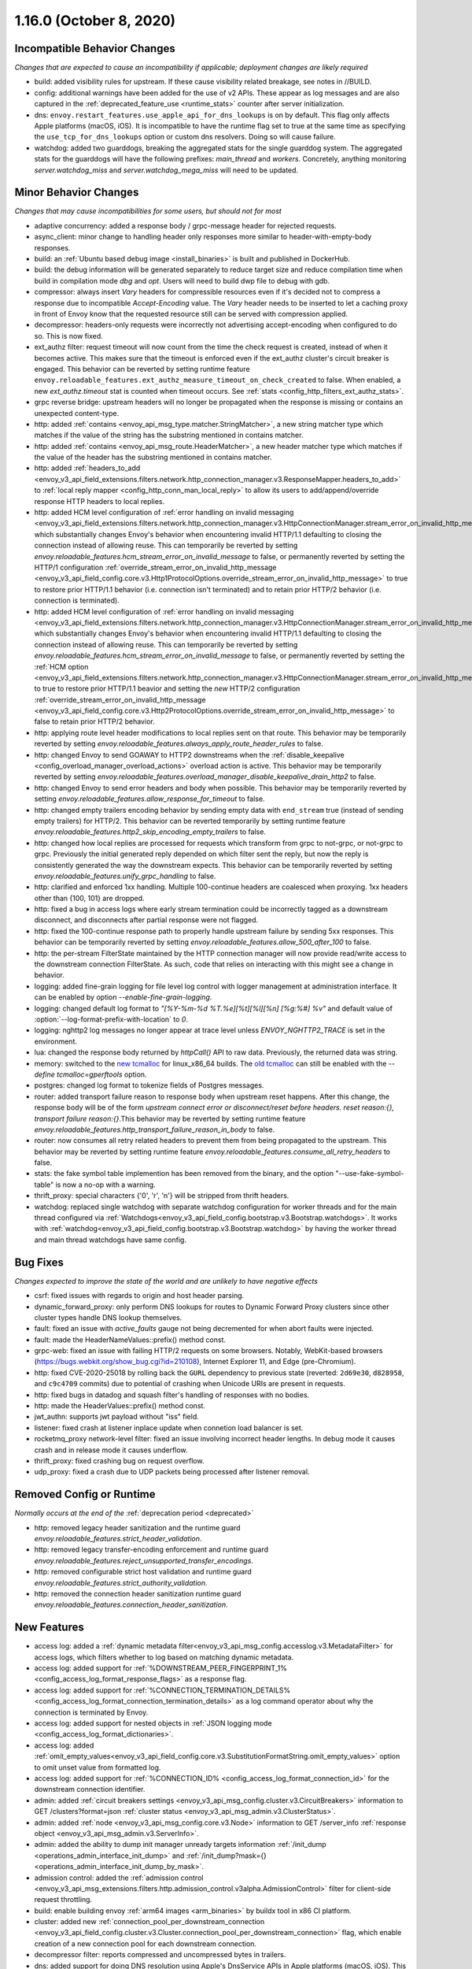 1.16.0 (October 8, 2020)
========================

Incompatible Behavior Changes
-----------------------------
*Changes that are expected to cause an incompatibility if applicable; deployment changes are likely required*

* build: added visibility rules for upstream. If these cause visibility related breakage, see notes in //BUILD.
* config: additional warnings have been added for the use of v2 APIs. These appear as log messages
  and are also captured in the :ref:`deprecated_feature_use <runtime_stats>` counter after server
  initialization.
* dns: ``envoy.restart_features.use_apple_api_for_dns_lookups`` is on by default. This flag only affects Apple platforms (macOS, iOS). It is incompatible to have the runtime flag set to true at the same time as specifying the ``use_tcp_for_dns_lookups`` option or custom dns resolvers. Doing so will cause failure.
* watchdog: added two guarddogs, breaking the aggregated stats for the single guarddog system. The aggregated stats for the guarddogs will have the following prefixes: `main_thread` and `workers`. Concretely, anything monitoring `server.watchdog_miss` and `server.watchdog_mega_miss` will need to be updated.

Minor Behavior Changes
----------------------
*Changes that may cause incompatibilities for some users, but should not for most*

* adaptive concurrency: added a response body / grpc-message header for rejected requests.
* async_client: minor change to handling header only responses more similar to header-with-empty-body responses.
* build: an :ref:`Ubuntu based debug image <install_binaries>` is built and published in DockerHub.
* build: the debug information will be generated separately to reduce target size and reduce compilation time when build in compilation mode `dbg` and `opt`. Users will need to build dwp file to debug with gdb.
* compressor: always insert `Vary` headers for compressible resources even if it's decided not to compress a response due to incompatible `Accept-Encoding` value. The `Vary` header needs to be inserted to let a caching proxy in front of Envoy know that the requested resource still can be served with compression applied.
* decompressor: headers-only requests were incorrectly not advertising accept-encoding when configured to do so. This is now fixed.
* ext_authz filter: request timeout will now count from the time the check request is created, instead of when it becomes active. This makes sure that the timeout is enforced even if the ext_authz cluster's circuit breaker is engaged.
  This behavior can be reverted by setting runtime feature ``envoy.reloadable_features.ext_authz_measure_timeout_on_check_created`` to false. When enabled, a new `ext_authz.timeout` stat is counted when timeout occurs. See :ref:`stats <config_http_filters_ext_authz_stats>`.
* grpc reverse bridge: upstream headers will no longer be propagated when the response is missing or contains an unexpected content-type.
* http: added :ref:`contains <envoy_api_msg_type.matcher.StringMatcher>`, a new string matcher type which matches if the value of the string has the substring mentioned in contains matcher.
* http: added :ref:`contains <envoy_api_msg_route.HeaderMatcher>`, a new header matcher type which matches if the value of the header has the substring mentioned in contains matcher.
* http: added :ref:`headers_to_add <envoy_v3_api_field_extensions.filters.network.http_connection_manager.v3.ResponseMapper.headers_to_add>` to :ref:`local reply mapper <config_http_conn_man_local_reply>` to allow its users to add/append/override response HTTP headers to local replies.
* http: added HCM level configuration of :ref:`error handling on invalid messaging <envoy_v3_api_field_extensions.filters.network.http_connection_manager.v3.HttpConnectionManager.stream_error_on_invalid_http_message>` which substantially changes Envoy's behavior when encountering invalid HTTP/1.1 defaulting to closing the connection instead of allowing reuse. This can temporarily be reverted by setting `envoy.reloadable_features.hcm_stream_error_on_invalid_message` to false, or permanently reverted by setting the HTTP/1 configuration :ref:`override_stream_error_on_invalid_http_message <envoy_v3_api_field_config.core.v3.Http1ProtocolOptions.override_stream_error_on_invalid_http_message>` to true to restore prior HTTP/1.1 behavior (i.e. connection isn't terminated) and to retain prior HTTP/2 behavior (i.e. connection is terminated).
* http: added HCM level configuration of :ref:`error handling on invalid messaging <envoy_v3_api_field_extensions.filters.network.http_connection_manager.v3.HttpConnectionManager.stream_error_on_invalid_http_message>` which substantially changes Envoy's behavior when encountering invalid HTTP/1.1 defaulting to closing the connection instead of allowing reuse. This can temporarily be reverted by setting `envoy.reloadable_features.hcm_stream_error_on_invalid_message` to false, or permanently reverted by setting the :ref:`HCM option <envoy_v3_api_field_extensions.filters.network.http_connection_manager.v3.HttpConnectionManager.stream_error_on_invalid_http_message>` to true to restore prior HTTP/1.1 beavior and setting the *new* HTTP/2 configuration :ref:`override_stream_error_on_invalid_http_message <envoy_v3_api_field_config.core.v3.Http2ProtocolOptions.override_stream_error_on_invalid_http_message>` to false to retain prior HTTP/2 behavior.
* http: applying route level header modifications to local replies sent on that route. This behavior may be temporarily reverted by setting `envoy.reloadable_features.always_apply_route_header_rules` to false.
* http: changed Envoy to send GOAWAY to HTTP2 downstreams when the :ref:`disable_keepalive <config_overload_manager_overload_actions>` overload action is active. This behavior may be temporarily reverted by setting `envoy.reloadable_features.overload_manager_disable_keepalive_drain_http2` to false.
* http: changed Envoy to send error headers and body when possible. This behavior may be temporarily reverted by setting `envoy.reloadable_features.allow_response_for_timeout` to false.
* http: changed empty trailers encoding behavior by sending empty data with ``end_stream`` true (instead of sending empty trailers) for HTTP/2. This behavior can be reverted temporarily by setting runtime feature `envoy.reloadable_features.http2_skip_encoding_empty_trailers` to false.
* http: changed how local replies are processed for requests which transform from grpc to not-grpc, or not-grpc to grpc. Previously the initial generated reply depended on which filter sent the reply, but now the reply is consistently generated the way the downstream expects. This behavior can be temporarily reverted by setting `envoy.reloadable_features.unify_grpc_handling` to false.
* http: clarified and enforced 1xx handling. Multiple 100-continue headers are coalesced when proxying. 1xx headers other than {100, 101} are dropped.
* http: fixed a bug in access logs where early stream termination could be incorrectly tagged as a downstream disconnect, and disconnects after partial response were not flagged.
* http: fixed the 100-continue response path to properly handle upstream failure by sending 5xx responses. This behavior can be temporarily reverted by setting `envoy.reloadable_features.allow_500_after_100` to false.
* http: the per-stream FilterState maintained by the HTTP connection manager will now provide read/write access to the downstream connection FilterState. As such, code that relies on interacting with this might
  see a change in behavior.
* logging: added fine-grain logging for file level log control with logger management at administration interface. It can be enabled by option `--enable-fine-grain-logging`.
* logging: changed default log format to `"[%Y-%m-%d %T.%e][%t][%l][%n] [%g:%#] %v"` and default value of :option:`--log-format-prefix-with-location` to `0`.
* logging: nghttp2 log messages no longer appear at trace level unless `ENVOY_NGHTTP2_TRACE` is set
  in the environment.
* lua: changed the response body returned by `httpCall()` API to raw data. Previously, the returned data was string.
* memory: switched to the `new tcmalloc <https://github.com/google/tcmalloc>`_ for linux_x86_64 builds. The `old tcmalloc <https://github.com/gperftools/gperftools>`_ can still be enabled with the `--define tcmalloc=gperftools` option.
* postgres: changed log format to tokenize fields of Postgres messages.
* router: added transport failure reason to response body when upstream reset happens. After this change, the response body will be of the form `upstream connect error or disconnect/reset before headers. reset reason:{}, transport failure reason:{}`.This behavior may be reverted by setting runtime feature `envoy.reloadable_features.http_transport_failure_reason_in_body` to false.
* router: now consumes all retry related headers to prevent them from being propagated to the upstream. This behavior may be reverted by setting runtime feature `envoy.reloadable_features.consume_all_retry_headers` to false.
* stats: the fake symbol table implemention has been removed from the binary, and the option "--use-fake-symbol-table" is now a no-op with a warning.
* thrift_proxy: special characters {'\0', '\r', '\n'} will be stripped from thrift headers.
* watchdog: replaced single watchdog with separate watchdog configuration for worker threads and for the main thread configured via :ref:`Watchdogs<envoy_v3_api_field_config.bootstrap.v3.Bootstrap.watchdogs>`. It works with :ref:`watchdog<envoy_v3_api_field_config.bootstrap.v3.Bootstrap.watchdog>` by having the worker thread and main thread watchdogs have same config.

Bug Fixes
---------
*Changes expected to improve the state of the world and are unlikely to have negative effects*

* csrf: fixed issues with regards to origin and host header parsing.
* dynamic_forward_proxy: only perform DNS lookups for routes to Dynamic Forward Proxy clusters since other cluster types handle DNS lookup themselves.
* fault: fixed an issue with `active_faults` gauge not being decremented for when abort faults were injected.
* fault: made the HeaderNameValues::prefix() method const.
* grpc-web: fixed an issue with failing HTTP/2 requests on some browsers. Notably, WebKit-based browsers (https://bugs.webkit.org/show_bug.cgi?id=210108), Internet Explorer 11, and Edge (pre-Chromium).
* http: fixed CVE-2020-25018 by rolling back the ``GURL`` dependency to previous state (reverted: ``2d69e30``, ``d828958``, and ``c9c4709`` commits) due to potential of crashing when Unicode URIs are present in requests.
* http: fixed bugs in datadog and squash filter's handling of responses with no bodies.
* http: made the HeaderValues::prefix() method const.
* jwt_authn: supports jwt payload without "iss" field.
* listener: fixed crash at listener inplace update when connetion load balancer is set.
* rocketmq_proxy network-level filter: fixed an issue involving incorrect header lengths. In debug mode it causes crash and in release mode it causes underflow.
* thrift_proxy: fixed crashing bug on request overflow.
* udp_proxy: fixed a crash due to UDP packets being processed after listener removal.

Removed Config or Runtime
-------------------------
*Normally occurs at the end of the* :ref:`deprecation period <deprecated>`

* http: removed legacy header sanitization and the runtime guard `envoy.reloadable_features.strict_header_validation`.
* http: removed legacy transfer-encoding enforcement and runtime guard `envoy.reloadable_features.reject_unsupported_transfer_encodings`.
* http: removed configurable strict host validation and runtime guard `envoy.reloadable_features.strict_authority_validation`.
* http: removed the connection header sanitization runtime guard `envoy.reloadable_features.connection_header_sanitization`.

New Features
------------
* access log: added a :ref:`dynamic metadata filter<envoy_v3_api_msg_config.accesslog.v3.MetadataFilter>` for access logs, which filters whether to log based on matching dynamic metadata.
* access log: added support for :ref:`%DOWNSTREAM_PEER_FINGERPRINT_1% <config_access_log_format_response_flags>` as a response flag.
* access log: added support for :ref:`%CONNECTION_TERMINATION_DETAILS% <config_access_log_format_connection_termination_details>` as a log command operator about why the connection is terminated by Envoy.
* access log: added support for nested objects in :ref:`JSON logging mode <config_access_log_format_dictionaries>`.
* access log: added :ref:`omit_empty_values<envoy_v3_api_field_config.core.v3.SubstitutionFormatString.omit_empty_values>` option to omit unset value from formatted log.
* access log: added support for :ref:`%CONNECTION_ID% <config_access_log_format_connection_id>` for the downstream connection identifier.
* admin: added :ref:`circuit breakers settings <envoy_v3_api_msg_config.cluster.v3.CircuitBreakers>` information to GET /clusters?format=json :ref:`cluster status <envoy_v3_api_msg_admin.v3.ClusterStatus>`.
* admin: added :ref:`node <envoy_v3_api_msg_config.core.v3.Node>` information to GET /server_info :ref:`response object <envoy_v3_api_msg_admin.v3.ServerInfo>`.
* admin: added the ability to dump init manager unready targets information :ref:`/init_dump <operations_admin_interface_init_dump>` and :ref:`/init_dump?mask={} <operations_admin_interface_init_dump_by_mask>`.
* admission control: added the :ref:`admission control <envoy_v3_api_msg_extensions.filters.http.admission_control.v3alpha.AdmissionControl>` filter for client-side request throttling.
* build: enable building envoy :ref:`arm64 images <arm_binaries>` by buildx tool in x86 CI platform.
* cluster: added new :ref:`connection_pool_per_downstream_connection <envoy_v3_api_field_config.cluster.v3.Cluster.connection_pool_per_downstream_connection>` flag, which enable creation of a new connection pool for each downstream connection.
* decompressor filter: reports compressed and uncompressed bytes in trailers.
* dns: added support for doing DNS resolution using Apple's DnsService APIs in Apple platforms (macOS, iOS). This feature is ON by default, and is only configurable via the ``envoy.restart_features.use_apple_api_for_dns_lookups`` runtime key. Note that this value is latched during server startup and changing the runtime key is a no-op during the lifetime of the process.
* dns_filter: added support for answering :ref:`service record<envoy_v3_api_msg_data.dns.v3.DnsTable.DnsService>` queries.
* dynamic_forward_proxy: added :ref:`use_tcp_for_dns_lookups<envoy_v3_api_field_extensions.common.dynamic_forward_proxy.v3.DnsCacheConfig.use_tcp_for_dns_lookups>` option to use TCP for DNS lookups in order to match the DNS options for :ref:`Clusters<envoy_v3_api_msg_config.cluster.v3.Cluster>`.
* ext_authz filter: added support for emitting dynamic metadata for both :ref:`HTTP <config_http_filters_ext_authz_dynamic_metadata>` and :ref:`network <config_network_filters_ext_authz_dynamic_metadata>` filters.
  The emitted dynamic metadata is set by :ref:`dynamic metadata <envoy_v3_api_field_service.auth.v3.CheckResponse.dynamic_metadata>` field in a returned :ref:`CheckResponse <envoy_v3_api_msg_service.auth.v3.CheckResponse>`.
* ext_authz filter: added :ref:`stat_prefix <envoy_v3_api_field_extensions.filters.http.ext_authz.v3.ExtAuthz.stat_prefix>` as an optional additional prefix for the statistics emitted from `ext_authz` HTTP filter.
* ext_authz filter: added support for enabling the filter based on :ref:`dynamic metadata <envoy_v3_api_field_extensions.filters.http.ext_authz.v3.ExtAuthz.filter_enabled_metadata>`.
* ext_authz filter: added support for letting the authorization server instruct Envoy to remove headers from the original request by setting the new field :ref:`headers_to_remove <envoy_v3_api_field_service.auth.v3.OkHttpResponse.headers_to_remove>` before forwarding it to the upstream.
* ext_authz filter: added support for sending :ref:`raw bytes as request body <envoy_v3_api_field_service.auth.v3.AttributeContext.HttpRequest.raw_body>` of a gRPC check request by setting :ref:`pack_as_bytes <envoy_v3_api_field_extensions.filters.http.ext_authz.v3.BufferSettings.pack_as_bytes>` to true.
* ext_authz_filter: added :ref:`disable_request_body_buffering <envoy_v3_api_field_extensions.filters.http.ext_authz.v3.CheckSettings.disable_request_body_buffering>` to disable request data buffering per-route.
* grpc-json: support specifying `response_body` field in for `google.api.HttpBody` message.
* hds: added :ref:`cluster_endpoints_health <envoy_v3_api_field_service.health.v3.EndpointHealthResponse.cluster_endpoints_health>` to HDS responses, keeping endpoints in the same groupings as they were configured in the HDS specifier by cluster and locality instead of as a flat list.
* hds: added :ref:`transport_socket_matches <envoy_v3_api_field_service.health.v3.ClusterHealthCheck.transport_socket_matches>` to HDS cluster health check specifier, so the existing match filter :ref:`transport_socket_match_criteria <envoy_v3_api_field_config.core.v3.HealthCheck.transport_socket_match_criteria>` in the repeated field :ref:`health_checks <envoy_v3_api_field_service.health.v3.ClusterHealthCheck.health_checks>` has context to match against. This unblocks support for health checks over HTTPS and HTTP/2.
* hot restart: added :option:`--socket-path` and :option:`--socket-mode` to configure UDS path in the filesystem and set permission to it.
* http: added HTTP/2 support for :ref:`connection keepalive <envoy_v3_api_field_config.core.v3.Http2ProtocolOptions.connection_keepalive>` via PING.
* http: added support for :ref:`%DOWNSTREAM_PEER_FINGERPRINT_1% <config_http_conn_man_headers_custom_request_headers>` as custom header.
* http: added :ref:`allow_chunked_length <envoy_v3_api_field_config.core.v3.Http1ProtocolOptions.allow_chunked_length>` configuration option for HTTP/1 codec to allow processing requests/responses with both Content-Length and Transfer-Encoding: chunked headers. If such message is served and option is enabled - per RFC Content-Length is ignored and removed.
* http: added :ref:`CDN Loop filter <envoy_v3_api_msg_extensions.filters.http.cdn_loop.v3alpha.CdnLoopConfig>` and :ref:`documentation <config_http_filters_cdn_loop>`.
* http: added :ref:`MaxStreamDuration proto <envoy_v3_api_msg_config.route.v3.RouteAction.MaxStreamDuration>` for configuring per-route downstream duration timeouts.
* http: introduced new HTTP/1 and HTTP/2 codec implementations that will remove the use of exceptions for control flow due to high risk factors and instead use error statuses. The old behavior is used by default for HTTP/1.1 and HTTP/2 server connections. The new codecs can be enabled for testing by setting the runtime feature `envoy.reloadable_features.new_codec_behavior` to true. The new codecs will be in development for one month, and then enabled by default while the old codecs are deprecated.
* http: modified the HTTP header-map data-structure to use an underlying dictionary and a list (no change to the header-map API). To conform with previous versions, the use of a dictionary is currently disabled. It can be enabled by setting the `envoy.http.headermap.lazy_map_min_size` runtime feature to a non-negative number which defines the minimal number of headers in a request/response/trailers required for using a dictionary in addition to the list. Our current benchmarks suggest that the value 3 is a good threshold for most workloads.
* load balancer: added :ref:`RingHashLbConfig<envoy_v3_api_msg_config.cluster.v3.Cluster.MaglevLbConfig>` to configure the table size of Maglev consistent hash.
* load balancer: added a :ref:`configuration<envoy_v3_api_msg_config.cluster.v3.Cluster.LeastRequestLbConfig>` option to specify the active request bias used by the least request load balancer.
* load balancer: added an :ref:`option <envoy_v3_api_field_config.cluster.v3.Cluster.LbSubsetConfig.LbSubsetSelector.single_host_per_subset>` to optimize subset load balancing when there is only one host per subset.
* load balancer: added support for bounded load per host for consistent hash load balancers via :ref:`hash_balance_factor <envoy_api_field_Cluster.CommonLbConfig.consistent_hashing_lb_config>`.
* local_reply config: added :ref:`content_type<envoy_v3_api_field_config.core.v3.SubstitutionFormatString.content_type>` field to set content-type.
* lua: added Lua APIs to access :ref:`SSL connection info <config_http_filters_lua_ssl_socket_info>` object.
* lua: added Lua API for :ref:`base64 escaping a string <config_http_filters_lua_stream_handle_api_base64_escape>`.
* lua: added Lua API for :ref:`setting the current buffer content <config_http_filters_lua_buffer_wrapper_api_set_bytes>`.
* lua: added new :ref:`source_code <envoy_v3_api_field_extensions.filters.http.lua.v3.LuaPerRoute.source_code>` field to support the dispatching of inline Lua code in per route configuration of Lua filter.
* overload management: add :ref:`scaling <envoy_v3_api_field_config.overload.v3.Trigger.scaled>` trigger for OverloadManager actions.
* postgres network filter: :ref:`metadata <config_network_filters_postgres_proxy_dynamic_metadata>` is produced based on SQL query.
* proxy protocol: added support for generating the header upstream using :ref:`Proxy Protocol Transport Socket <extension_envoy.transport_sockets.upstream_proxy_protocol>`.
* ratelimit: added :ref:`enable_x_ratelimit_headers <envoy_v3_api_msg_extensions.filters.http.ratelimit.v3.RateLimit>` option to enable `X-RateLimit-*` headers as defined in `draft RFC <https://tools.ietf.org/id/draft-polli-ratelimit-headers-03.html>`_.
* ratelimit: added :ref:`per route config <envoy_v3_api_msg_extensions.filters.http.ratelimit.v3.RateLimitPerRoute>` for rate limit filter.
* ratelimit: added support for optional :ref:`descriptor_key <envoy_v3_api_field_config.route.v3.RateLimit.Action.generic_key>` to Generic Key action.
* rbac filter: added the name of the matched policy to the response code detail when a request is rejected by the RBAC filter.
* rbac filter: added a log action to the :ref:`RBAC filter <envoy_v3_api_msg_config.rbac.v3.RBAC>` which sets dynamic metadata to inform access loggers whether to log.
* redis: added fault injection support :ref:`fault injection for redis proxy <envoy_v3_api_field_extensions.filters.network.redis_proxy.v3.RedisProxy.faults>`, described further in :ref:`configuration documentation <config_network_filters_redis_proxy>`.
* router: added a new :ref:`rate limited retry back off <envoy_v3_api_msg_config.route.v3.RetryPolicy.RateLimitedRetryBackOff>` strategy that uses headers like `Retry-After` or `X-RateLimit-Reset` to decide the back off interval.
* router: added new
  :ref:`envoy-ratelimited<config_http_filters_router_retry_policy-envoy-ratelimited>`
  retry policy, which allows retrying envoy's own rate limited responses.
* router: added new :ref:`host_rewrite_path_regex <envoy_v3_api_field_config.route.v3.RouteAction.host_rewrite_path_regex>`
  option, which allows rewriting Host header based on path.
* router: added support for DYNAMIC_METADATA :ref:`header formatter <config_http_conn_man_headers_custom_request_headers>`.
* router_check_tool: added support for `request_header_matches`, `response_header_matches` to :ref:`router check tool <config_tools_router_check_tool>`.
* signal: added support for calling fatal error handlers without envoy's signal handler, via FatalErrorHandler::callFatalErrorHandlers().
* stats: added optional histograms to :ref:`cluster stats <config_cluster_manager_cluster_stats_request_response_sizes>`
  that track headers and body sizes of requests and responses.
* stats: allow configuring histogram buckets for stats sinks and admin endpoints that support it.
* tap: added :ref:`generic body matcher<envoy_v3_api_msg_config.tap.v3.HttpGenericBodyMatch>` to scan http requests and responses for text or hex patterns.
* tcp_proxy: added :ref:`max_downstream_connection_duration<envoy_v3_api_field_extensions.filters.network.tcp_proxy.v3.TcpProxy.max_downstream_connection_duration>` for downstream connection. When max duration is reached the connection will be closed.
* tcp_proxy: allow earlier network filters to set metadataMatchCriteria on the connection StreamInfo to influence load balancing.
* tls: added OCSP stapling support through the :ref:`ocsp_staple <envoy_v3_api_msg_extensions.transport_sockets.tls.v3.TlsCertificate>` and :ref:`ocsp_staple_policy <envoy_v3_api_msg_extensions.transport_sockets.tls.v3.DownstreamTlsContext>` configuration options. See :ref:`OCSP Stapling <arch_overview_ssl_ocsp_stapling>` for usage and runtime flags.
* tls: introduce new :ref:`extension point<envoy_v3_api_field_extensions.transport_sockets.tls.v3.CommonTlsContext.custom_handshaker>` for overriding :ref:`TLS handshaker <arch_overview_ssl>` behavior.
* tls: switched from using socket BIOs to using custom BIOs that know how to interact with IoHandles. The feature can be disabled by setting runtime feature `envoy.reloadable_features.tls_use_io_handle_bio` to false.
* tracing: added ability to set some :ref:`optional segment fields<envoy_v3_api_field_config.trace.v3.XRayConfig.segment_fields>` in the AWS  X-Ray tracer.
* udp_proxy: added :ref:`hash_policies <envoy_v3_api_msg_extensions.filters.udp.udp_proxy.v3.UdpProxyConfig>` to support hash based routing.
* udp_proxy: added :ref:`use_original_src_ip <envoy_v3_api_msg_extensions.filters.udp.udp_proxy.v3.UdpProxyConfig>` option to replicate the downstream remote address of the packets on the upstream side of Envoy. It is similar to :ref:`original source filter <envoy_v3_api_msg_extensions.filters.listener.original_src.v3.OriginalSrc>`.
* watchdog: support randomizing the watchdog's kill timeout to prevent synchronized kills via a maximium jitter parameter :ref:`max_kill_timeout_jitter<envoy_v3_api_field_config.bootstrap.v3.Watchdog.max_kill_timeout_jitter>`.
* watchdog: supports an extension point where actions can be registered to fire on watchdog events such as miss, megamiss, kill and multikill. See :ref:`watchdog actions<envoy_v3_api_field_config.bootstrap.v3.Watchdog.actions>`.
* watchdog: watchdog action extension that does cpu profiling. See :ref:`Profile Action <envoy_v3_api_file_envoy/extensions/watchdog/profile_action/v3alpha/profile_action.proto>`.
* watchdog: watchdog action extension that sends SIGABRT to the stuck thread to terminate the process. See :ref:`Abort Action <envoy_v3_api_file_envoy/extensions/watchdog/abort_action/v3alpha/abort_action.proto>`.
* xds: added :ref:`extension config discovery<envoy_v3_api_msg_config.core.v3.ExtensionConfigSource>` support for HTTP filters.
* xds: added support for mixed v2/v3 discovery response, which enable type url downgrade and upgrade. This feature is disabled by default and is controlled by runtime guard `envoy.reloadable_features.enable_type_url_downgrade_and_upgrade`.
* zlib: added option to use `zlib-ng <https://github.com/zlib-ng/zlib-ng>`_ as zlib library.

Deprecated
----------

* build: alpine based debug image is deprecated in favor of :ref:`Ubuntu based debug image <install_binaries>`.
* cluster: the :ref:`track_timeout_budgets <envoy_v3_api_field_config.cluster.v3.Cluster.track_timeout_budgets>`
  field has been deprecated in favor of `timeout_budgets` part of an :ref:`Optional Configuration <envoy_v3_api_field_config.cluster.v3.Cluster.track_cluster_stats>`.
* ext_authz: the :ref:`dynamic metadata <envoy_v3_api_field_service.auth.v3.OkHttpResponse.dynamic_metadata>` field in :ref:`OkHttpResponse <envoy_v3_api_msg_service.auth.v3.OkHttpResponse>` has been deprecated in favor of :ref:`dynamic metadata <envoy_v3_api_field_service.auth.v3.CheckResponse.dynamic_metadata>` field in :ref:`CheckResponse <envoy_v3_api_msg_service.auth.v3.CheckResponse>`.
* hds: the :ref:`endpoints_health <envoy_v3_api_field_service.health.v3.EndpointHealthResponse.endpoints_health>`
  field has been deprecated in favor of :ref:`cluster_endpoints_health <envoy_v3_api_field_service.health.v3.EndpointHealthResponse.cluster_endpoints_health>` to maintain
  grouping by cluster and locality.
* router: the :ref:`include_vh_rate_limits <envoy_v3_api_field_config.route.v3.RouteAction.include_vh_rate_limits>` field has been deprecated in favor of :ref:`vh_rate_limits <envoy_v3_api_field_extensions.filters.http.ratelimit.v3.RateLimitPerRoute.vh_rate_limits>`.
* router: the :ref:`max_grpc_timeout <envoy_v3_api_field_config.route.v3.RouteAction.max_grpc_timeout>` field has been deprecated in favor of :ref:`grpc_timeout_header_max <envoy_v3_api_field_config.route.v3.RouteAction.MaxStreamDuration.grpc_timeout_header_max>`.
* router: the :ref:`grpc_timeout_offset <envoy_v3_api_field_config.route.v3.RouteAction.grpc_timeout_offset>` field has been deprecated in favor of :ref:`grpc_timeout_header_offset <envoy_v3_api_field_config.route.v3.RouteAction.MaxStreamDuration.grpc_timeout_header_offset>`.
* tap: the :ref:`match_config <envoy_v3_api_field_config.tap.v3.TapConfig.match_config>` field has been deprecated in favor of
  :ref:`match <envoy_v3_api_field_config.tap.v3.TapConfig.match>` field.
* router_check_tool: `request_header_fields`, `response_header_fields` config deprecated in favor of `request_header_matches`, `response_header_matches`.
* watchdog: :ref:`watchdog <envoy_v3_api_field_config.bootstrap.v3.Bootstrap.watchdog>` deprecated in favor of :ref:`watchdogs <envoy_v3_api_field_config.bootstrap.v3.Bootstrap.watchdogs>`.
